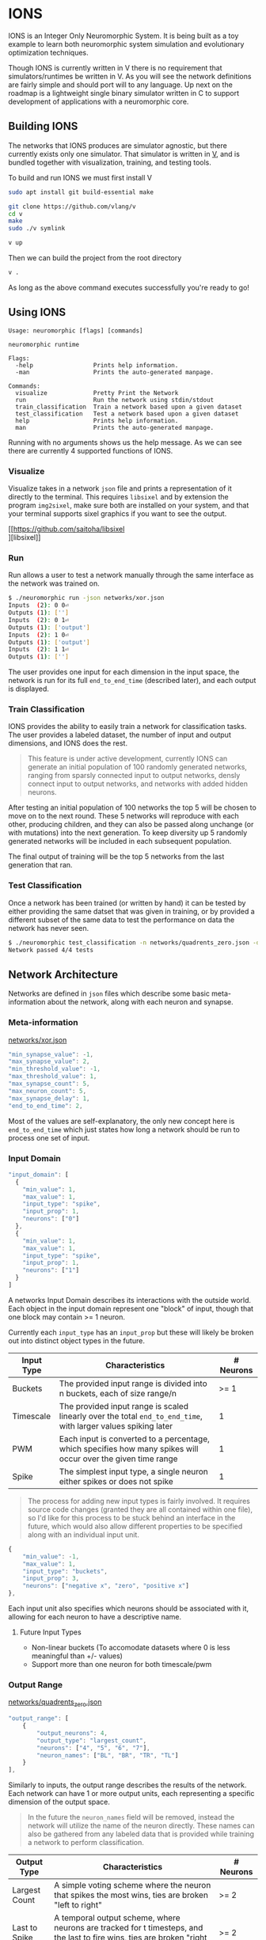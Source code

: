 #+options: \n:t

* IONS
IONS is an Integer Only Neuromorphic System. It is being built as a toy example to learn both neuromorphic system simulation and evolutionary optimization techniques.

Though IONS is currently written in V there is no requirement that simulators/runtimes be written in V. As you will see the network definitions are fairly simple and should port will to any language. Up next on the roadmap is a lightweight single binary simulator written in C to support development of applications with a neuromorphic core.

** Building IONS
The networks that IONS produces are simulator agnostic, but there currently exists only one simulator. That simulator is written in [[https://github.com/vlang/v][V]], and is bundled together with visualization, training, and testing tools.

To build and run IONS we must first install V
#+begin_src bash
sudo apt install git build-essential make

git clone https://github.com/vlang/v
cd v
make
sudo ./v symlink

v up
#+end_src

Then we can build the project from the root directory
#+begin_src bash
v .
#+end_src

As long as the above command executes successfully you're ready to go!

** Using IONS
#+begin_src
Usage: neuromorphic [flags] [commands]

neuromorphic runtime

Flags:
  -help                 Prints help information.
  -man                  Prints the auto-generated manpage.

Commands:
  visualize             Pretty Print the Network
  run                   Run the network using stdin/stdout
  train_classification  Train a network based upon a given dataset
  test_classification   Test a network based upon a given dataset
  help                  Prints help information.
  man                   Prints the auto-generated manpage.
#+end_src

Running with no arguments shows us the help message. As we can see there are currently 4 supported functions of IONS.

*** Visualize
Visualize takes in a network =json= file and prints a representation of it directly to the terminal. This requires =libsixel= and by extension the program =img2sixel=, make sure both are installed on your system, and that your terminal supports sixel graphics if you want to see the output.

[[https://github.com/saitoha/libsixel
][libsixel]]

[[file:assets/xor_viz.png]]

*** Run
Run allows a user to test a network manually through the same interface as the network was trained on.

#+begin_src bash
$ ./neuromorphic run -json networks/xor.json
Inputs  (2): 0 0⏎
Outputs (1): ['']
Inputs  (2): 0 1⏎
Outputs (1): ['output']
Inputs  (2): 1 0⏎
Outputs (1): ['output']
Inputs  (2): 1 1⏎
Outputs (1): ['']
#+end_src

The user provides one input for each dimension in the input space, the network is run for its full =end_to_end_time= (described later), and each output is displayed.

*** Train Classification
IONS provides the ability to easily train a network for classification tasks. The user provides a labeled dataset, the number of input and output dimensions, and IONS does the rest.

#+begin_quote
This feature is under active development, currently IONS can generate an initial population of 100 randomly generated networks, ranging from sparsly connected input to output networks, densly connect input to output networks, and networks with added hidden neurons.
#+end_quote

After testing an initial population of 100 networks the top 5 will be chosen to move on to the next round. These 5 networks will reproduce with each other, producing children, and they can also be passed along unchange (or with mutations) into the next generation. To keep diversity up 5 randomly generated networks will be included in each subsequent population.

The final output of training will be the top 5 networks from the last generation that ran.

*** Test Classification
Once a network has been trained (or written by hand) it can be tested by either providing the same datset that was given in training, or by provided a different subset of the same data to test the performance on data the network has never seen.

#+begin_src bash
$ ./neuromorphic test_classification -n networks/quadrents_zero.json -d labeled_data/quadrents.json⏎
Network passed 4/4 tests
#+end_src

** Network Architecture
Networks are defined in =json= files which describe some basic meta-information about the network, along with each neuron and synapse.

*** Meta-information
[[file:networks/xor.json][networks/xor.json]]
#+begin_src js
"min_synapse_value": -1,
"max_synapse_value": 2,
"min_threshold_value": -1,
"max_threshold_value": 1,
"max_synapse_count": 5,
"max_neuron_count": 5,
"max_synapse_delay": 1,
"end_to_end_time": 2,
#+end_src

Most of the values are self-explanatory, the only new concept here is =end_to_end_time= which just states how long a network should be run to process one set of input.

*** Input Domain
#+begin_src js
"input_domain": [
  {
    "min_value": 1,
    "max_value": 1,
    "input_type": "spike",
    "input_prop": 1,
    "neurons": ["0"]
  },
  {
    "min_value": 1,
    "max_value": 1,
    "input_type": "spike",
    "input_prop": 1,
    "neurons": ["1"]
  }
]
#+end_src

A networks Input Domain describes its interactions with the outside world. Each object in the input domain represent one "block" of input, though that one block may contain >= 1 neuron.

Currently each =input_type= has an =input_prop= but these will likely be broken out into distinct object types in the future.

| Input Type | Characteristics                                                                                                | # Neurons |
|------------+----------------------------------------------------------------------------------------------------------------+-----------|
| Buckets    | The provided input range is divided into n buckets, each of size range/n                                       |      >= 1 |
| Timescale  | The provided input range is scaled linearly over the total =end_to_end_time=, with larger values spiking later |         1 |
| PWM        | Each input is converted to a percentage, which specifies how many spikes will occur over the given time range  |         1 |
| Spike      | The simplest input type, a single neuron either spikes or does not spike                                       |         1 |

#+begin_quote
The process for adding new input types is fairly involved. It requires source code changes (granted they are all contained within one file), so I'd like for this process to be stuck behind an interface in the future, which would also allow different properties to be specified along with an individual input unit.
#+end_quote

#+begin_src js
{
    "min_value": -1,
    "max_value": 1,
    "input_type": "buckets",
    "input_prop": 3,
    "neurons": ["negative x", "zero", "positive x"]
},
#+end_src

Each input unit also specifies which neurons should be associated with it, allowing for each neuron to have a descriptive name.

**** Future Input Types
- Non-linear buckets (To accomodate datasets where 0 is less meaningful than +/- values)
- Support more than one neuron for both timescale/pwm

*** Output Range
[[file:networks/quadrents_zero.json][networks/quadrents_zero.json]]
#+begin_src js
"output_range": [
    {
        "output_neurons": 4,
        "output_type": "largest_count",
        "neurons": ["4", "5", "6", "7"],
        "neuron_names": ["BL", "BR", "TR", "TL"]
    }
],
#+end_src

Similarly to inputs, the output range describes the results of the network. Each network can have 1 or more output units, each representing a specific dimension of the output space.

#+begin_quote
In the future the =neuron_names= field will be removed, instead the network will utilize the name of the neuron directly. These names can also be gathered from any labeled data that is provided while training a network to perform classification.
#+end_quote

| Output Type   | Characteristics                                                                                                                     | # Neurons |
|---------------+-------------------------------------------------------------------------------------------------------------------------------------+-----------|
| Largest Count | A simple voting scheme where the neuron that spikes the most wins, ties are broken "left to right"                                  | >= 2      |
| Last to Spike | A temporal output scheme, where neurons are tracked for t timesteps, and the last to fire wins, ties are broken "right to left" | >= 2      |
| Spike         | The most straight forward output unit, a single neuron is tracked once per timestep, if it spikes it will be included in the output | 1         |

#+begin_quote
As stated above the process to add new output types is also fairly involved, through this will likely change in the future.
#+end_quote

**** Future Ouptut Types
- PWM Decoding
- Weighted voting

** Labeled Data Overview
[[file:labeled_data/quadrents.json][labeled_data/quadrents.json]]
#+begin_src js
{
  "input_dimension": 2,
  "output_dimension": 1,
  "expected_outputs": [["BL", "BR", "TL", "TR"]],
  "data": [
    {
      "input": [-1, -1],
      "output": ["BL"]
    },
    {
      "input": [-1, 1],
      "output": ["TL"]
    },
    {
      "input": [1, -1],
      "output": ["BR"]
    },
    {
      "input": [1, 1],
      "output": ["TR"]
    }
  ]
}
#+end_src

For the purposes of training a classification network it is beneficial to have an easy format to provided labeled data. Builtin to IONS is the ability to handle files of the above format.

We start by specifying the dimension of both the input and output space, along with what those outputs mean to a human.

Each input is then provided, along with the expected output. IONS is then able to parse this while training a classification network to produce fitness scores for a given network.

#+begin_quote
All classification networks are currently trained using =buckets= for input and =largest_count= for output. In the future any combination of input and output types will be supported.
#+end_quote

* Graham Idea
- Negative feeback from RHS to LHS, from a subsequent layer
- Specifiy number of "layers" of hidden neurons
